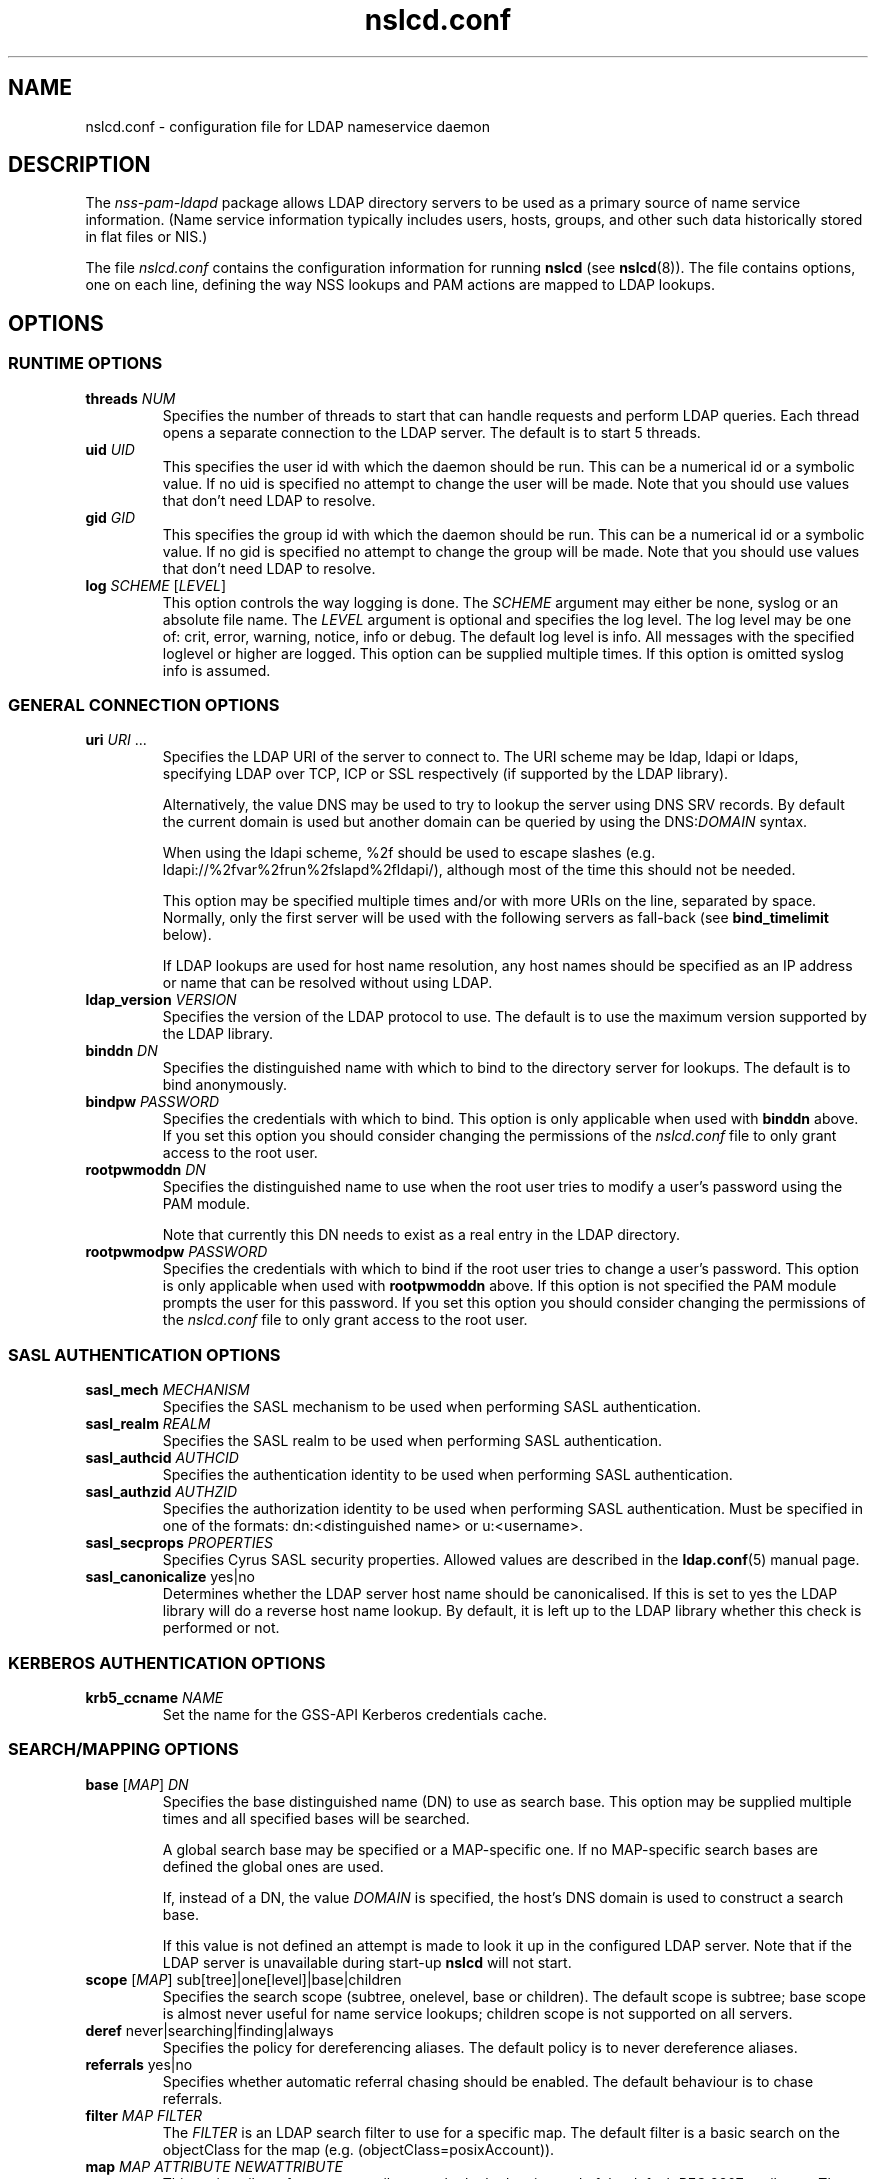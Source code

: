 '\" -*- coding: utf-8 -*-
.if \n(.g .ds T< \\FC
.if \n(.g .ds T> \\F[\n[.fam]]
.de URL
\\$2 \(la\\$1\(ra\\$3
..
.if \n(.g .mso www.tmac
.TH nslcd.conf 5 "Feb 2018" "Version 0.9.9" "System Manager's Manual"
.SH NAME
nslcd.conf \- configuration file for LDAP nameservice daemon
.SH DESCRIPTION
The \fInss-pam-ldapd\fR package allows LDAP
directory servers to be used as a primary source of name service
information. (Name service information typically includes users, hosts,
groups, and other such data historically stored in flat files or
NIS.)
.PP
The file \*(T<\fInslcd.conf\fR\*(T> contains the
configuration information for running \fBnslcd\fR (see
\fBnslcd\fR(8)).
The file contains options, one on each line, defining the way
NSS lookups and PAM actions
are mapped to LDAP lookups.
.SH OPTIONS
.SS "RUNTIME OPTIONS"
.TP 
\*(T<\fBthreads\fR\*(T> \fINUM\fR
Specifies the number of threads to start that can handle requests
and perform LDAP queries.
Each thread opens a separate connection to the LDAP
server.
The default is to start 5 threads.
.TP 
\*(T<\fBuid\fR\*(T> \fIUID\fR
This specifies the user id with which the daemon should be run.
This can be a numerical id or a symbolic value.
If no uid is specified no attempt to change the user will be made.
Note that you should use values that don't need LDAP
to resolve.
.TP 
\*(T<\fBgid\fR\*(T> \fIGID\fR
This specifies the group id with which the daemon should be run.
This can be a numerical id or a symbolic value.
If no gid is specified no attempt to change the group will be made.
Note that you should use values that don't need LDAP
to resolve.
.TP 
\*(T<\fBlog\fR\*(T> \fISCHEME\fR [\fILEVEL\fR]
This option controls the way logging is done.
The \fISCHEME\fR argument may either be
\*(T<none\*(T>, \*(T<syslog\*(T> or an absolute
file name.
The \fILEVEL\fR argument is optional and specifies
the log level.
The log level may be one of: \*(T<crit\*(T>,
\*(T<error\*(T>, \*(T<warning\*(T>,
\*(T<notice\*(T>, \*(T<info\*(T> or
\*(T<debug\*(T>. The default log level is \*(T<info\*(T>.
All messages with the specified loglevel or higher are logged.
This option can be supplied multiple times.
If this option is omitted \*(T<syslog info\*(T> is assumed.
.SS "GENERAL CONNECTION OPTIONS"
.TP 
\*(T<\fBuri\fR\*(T> \fIURI\fR ...
Specifies the LDAP URI of the
server to connect to.
The URI scheme may be \*(T<ldap\*(T>,
\*(T<ldapi\*(T> or \*(T<ldaps\*(T>, specifying
LDAP over TCP,
ICP or SSL respectively (if
supported by the LDAP library).

Alternatively, the value \*(T<DNS\*(T> may be
used to try to lookup the server using DNS
SRV records. 
By default the current domain is used but another domain can
be queried by using the
\*(T<DNS:\*(T>\fIDOMAIN\fR syntax.

When using the ldapi scheme, %2f should be used to escape slashes
(e.g. ldapi://%2fvar%2frun%2fslapd%2fldapi/), although most of the
time this should not be needed.

This option may be specified multiple times and/or with more
URIs on the line, separated by space. Normally, only the first
server will be used with the following servers as fall-back (see
\*(T<\fBbind_timelimit\fR\*(T> below).

If LDAP lookups are used for host name resolution,
any host names should be specified as an IP address or name that can be
resolved without using LDAP.
.TP 
\*(T<\fBldap_version\fR\*(T> \fIVERSION\fR
Specifies the version of the LDAP protocol to use.
The default is to use the maximum version supported by the
LDAP library.
.TP 
\*(T<\fBbinddn\fR\*(T> \fIDN\fR
Specifies the distinguished name with which to bind to the directory
server for lookups.
The default is to bind anonymously.
.TP 
\*(T<\fBbindpw\fR\*(T> \fIPASSWORD\fR
Specifies the credentials with which to bind.
This option is only applicable when used with \*(T<\fBbinddn\fR\*(T> above.
If you set this option you should consider changing the permissions
of the \*(T<\fInslcd.conf\fR\*(T> file to only grant access to
the root user.
.TP 
\*(T<\fBrootpwmoddn\fR\*(T> \fIDN\fR
Specifies the distinguished name to use when the root user tries to
modify a user's password using the PAM module.

Note that currently this DN needs to exist as a real entry in the
LDAP directory.
.TP 
\*(T<\fBrootpwmodpw\fR\*(T> \fIPASSWORD\fR
Specifies the credentials with which to bind if the root
user tries to change a user's password.
This option is only applicable when used with
\*(T<\fBrootpwmoddn\fR\*(T> above.
If this option is not specified the PAM module prompts the user for
this password.
If you set this option you should consider changing the permissions
of the \*(T<\fInslcd.conf\fR\*(T> file to only grant access to
the root user.
.SS "SASL AUTHENTICATION OPTIONS"
.TP 
\*(T<\fBsasl_mech\fR\*(T> \fIMECHANISM\fR
Specifies the SASL mechanism to be used when
performing SASL authentication.
.TP 
\*(T<\fBsasl_realm\fR\*(T> \fIREALM\fR
Specifies the SASL realm to be used when performing
SASL authentication.
.TP 
\*(T<\fBsasl_authcid\fR\*(T> \fIAUTHCID\fR
Specifies the authentication identity to be used when performing
SASL authentication.
.TP 
\*(T<\fBsasl_authzid\fR\*(T> \fIAUTHZID\fR
Specifies the authorization identity to be used when performing
SASL authentication.
Must be specified in one of the formats: dn:<distinguished name>
or u:<username>.
.TP 
\*(T<\fBsasl_secprops\fR\*(T> \fIPROPERTIES\fR
Specifies Cyrus SASL security properties.
Allowed values are described in the
\fBldap.conf\fR(5)
manual page.
.TP 
\*(T<\fBsasl_canonicalize\fR\*(T> yes|no
Determines whether the LDAP server host name should
be canonicalised. If this is set to yes the LDAP
library will do a reverse host name lookup.
By default, it is left up to the LDAP library
whether this check is performed or not.
.SS "KERBEROS AUTHENTICATION OPTIONS"
.TP 
\*(T<\fBkrb5_ccname\fR\*(T> \fINAME\fR
Set the name for the GSS-API Kerberos credentials cache.
.SS "SEARCH/MAPPING OPTIONS"
.TP 
\*(T<\fBbase\fR\*(T> [\fIMAP\fR] \fIDN\fR
Specifies the base distinguished name (DN)
to use as search base.
This option may be supplied multiple times and all specified bases
will be searched.

A global search base may be specified or a MAP-specific one.
If no MAP-specific search bases are defined the global ones are used.

If, instead of a DN, the value
\fIDOMAIN\fR is specified, the host's
DNS domain is used to construct a search base.

If this value is not defined an attempt is made to look it up
in the configured LDAP server. Note that if the
LDAP server is unavailable during start-up
\fBnslcd\fR will not start.
.TP 
\*(T<\fBscope\fR\*(T> [\fIMAP\fR] sub[tree]|one[level]|base|children
Specifies the search scope (subtree, onelevel, base or children).
The default scope is subtree; base scope is almost never useful for
name service lookups; children scope is not supported on all servers.
.TP 
\*(T<\fBderef\fR\*(T> never|searching|finding|always
Specifies the policy for dereferencing aliases.
The default policy is to never dereference aliases.
.TP 
\*(T<\fBreferrals\fR\*(T> yes|no
Specifies whether automatic referral chasing should be enabled.
The default behaviour is to chase referrals.
.TP 
\*(T<\fBfilter\fR\*(T> \fIMAP\fR \fIFILTER\fR
The \fIFILTER\fR
is an LDAP search filter to use for a
specific map.
The default filter is a basic search on the
objectClass for the map (e.g. \*(T<(objectClass=posixAccount)\*(T>).
.TP 
\*(T<\fBmap\fR\*(T> \fIMAP\fR \fIATTRIBUTE\fR \fINEWATTRIBUTE\fR
This option allows for custom attributes to be looked up instead of
the default RFC 2307 attributes.
The \fIMAP\fR may be one of
the supported maps below.
The \fIATTRIBUTE\fR is the one as
used in RFC 2307 (e.g. \*(T<userPassword\*(T>,
\*(T<ipProtocolNumber\*(T>, \*(T<macAddress\*(T>, etc.).
The \fINEWATTRIBUTE\fR may be any attribute
as it is available in the directory.

If the \fINEWATTRIBUTE\fR is presented in
quotes (") it is treated as an expression which will be evaluated
to build up the actual value used.
See the section on attribute mapping expressions below for more details.

Only some attributes for group, passwd and shadow entries may be mapped
with an expression (because other attributes may be used in search
filters).
For group entries only the \*(T<userPassword\*(T> attribute
may be mapped with an expression.
For passwd entries the following attributes may be mapped with an
expression: \*(T<userPassword\*(T>, \*(T<gidNumber\*(T>,
\*(T<gecos\*(T>, \*(T<homeDirectory\*(T> and
\*(T<loginShell\*(T>.
For shadow entries the following attributes may be mapped with an
expression: \*(T<userPassword\*(T>, \*(T<shadowLastChange\*(T>,
\*(T<shadowMin\*(T>, \*(T<shadowMax\*(T>,
\*(T<shadowWarning\*(T>, \*(T<shadowInactive\*(T>,
\*(T<shadowExpire\*(T> and \*(T<shadowFlag\*(T>.

The \*(T<uidNumber\*(T> and \*(T<gidNumber\*(T>
attributes in the \*(T<passwd\*(T> and \*(T<group\*(T>
maps may be mapped to the \*(T<objectSid\*(T> followed by
the domain SID to derive numeric user and group ids from the SID
(e.g. \*(T<objectSid:S\-1\-5\-21\-3623811015\-3361044348\-30300820\*(T>).

By default all \*(T<userPassword\*(T> attributes are mapped
to the unmatchable password ("*") to avoid accidentally leaking
password information.
.SS "TIMING/RECONNECT OPTIONS"
.TP 
\*(T<\fBbind_timelimit\fR\*(T> \fISECONDS\fR
Specifies the time limit (in seconds) to use when connecting to the
directory server.
This is distinct from the time limit specified in
\*(T<\fBtimelimit\fR\*(T> and affects the set-up of the connection only.
Note that not all LDAP client libraries have support
for setting the connection time out.
The default \*(T<\fBbind_timelimit\fR\*(T> is 10 seconds.
.TP 
\*(T<\fBtimelimit\fR\*(T> \fISECONDS\fR
Specifies the time limit (in seconds) to wait for a response from the
LDAP server.
A value of zero (0), which is the default, is to wait indefinitely for
searches to be completed.
.TP 
\*(T<\fBidle_timelimit\fR\*(T> \fISECONDS\fR
Specifies the period if inactivity (in seconds) after which the
connection to the LDAP server will be closed.
The default is not to time out connections.
.TP 
\*(T<\fBreconnect_sleeptime\fR\*(T> \fISECONDS\fR
Specifies the number of seconds to sleep when connecting to all
LDAP servers fails.
By default 1 second is waited between the first failure and the first
retry.
.TP 
\*(T<\fBreconnect_retrytime\fR\*(T> \fISECONDS\fR
Specifies the time after which the LDAP server is
considered to be permanently unavailable.
Once this time is reached retries will be done only once per this time period.
The default value is 10 seconds.
.PP
Note that the reconnect logic as described above is the mechanism that
is used between \fBnslcd\fR and the LDAP
server. The mechanism between the NSS and
PAM client libraries on one end and
\fBnslcd\fR on the other is simpler with a fixed compiled-in
time out of a 10 seconds for writing to \fBnslcd\fR and
a time out of 60 seconds for reading answers.
\fBnslcd\fR itself has a read time out of 0.5 seconds
and a write time out of 60 seconds.
.SS "SSL/TLS OPTIONS"
.TP 
\*(T<\fBssl\fR\*(T> on|off|start_tls
Specifies whether to use SSL/TLS or not (the default is not to). If
\fIstart_tls\fR
is specified then StartTLS is used rather than raw LDAP over SSL.
Not all LDAP client libraries support both SSL,
StartTLS and all related configuration options.
.TP 
\*(T<\fBtls_reqcert\fR\*(T> never|allow|try|demand|hard
Specifies what checks to perform on a server-supplied certificate.
The meaning of the values is described in the
\fBldap.conf\fR(5)
manual page.
At least one of \*(T<\fBtls_cacertdir\fR\*(T> and
\*(T<\fBtls_cacertfile\fR\*(T> is required if peer verification is
enabled.
.TP 
\*(T<\fBtls_cacertdir\fR\*(T> \fIPATH\fR
Specifies the directory containing X.509 certificates for peer
authentication.
This parameter is ignored when using GnuTLS.
On Debian OpenLDAP is linked against GnuTLS.
.TP 
\*(T<\fBtls_cacertfile\fR\*(T> \fIPATH\fR
Specifies the path to the X.509 certificate for peer authentication.
.TP 
\*(T<\fBtls_randfile\fR\*(T> \fIPATH\fR
Specifies the path to an entropy source.
This parameter is ignored when using GnuTLS.
On Debian OpenLDAP is linked against GnuTLS.
.TP 
\*(T<\fBtls_ciphers\fR\*(T> \fICIPHERS\fR
Specifies the ciphers to use for TLS.
See your TLS implementation's
documentation for further information.
.TP 
\*(T<\fBtls_cert\fR\*(T> \fIPATH\fR
Specifies the path to the file containing the local certificate for
client TLS authentication.
.TP 
\*(T<\fBtls_key\fR\*(T> \fIPATH\fR
Specifies the path to the file containing the private key for client
TLS authentication.
.SS "OTHER OPTIONS"
.TP 
\*(T<\fBpagesize\fR\*(T> \fINUMBER\fR
Set this to a number greater than 0 to request paged results from
the LDAP server in accordance with RFC2696.
The default (0) is to not request paged results.

This is useful for LDAP servers that contain a
lot of entries (e.g. more than 500) and limit the number of entries
that are returned with one request.
For OpenLDAP servers you may need to set
\*(T<\fBsizelimit size.prtotal=unlimited\fR\*(T>
for allowing more entries to be returned over multiple pages.
.TP 
\*(T<\fBnss_initgroups_ignoreusers\fR\*(T> user1,user2,...
This option prevents group membership lookups through
LDAP for the specified users. This can be useful
in case of unavailability of the LDAP server.
This option may be specified multiple times.

Alternatively, the value \*(T<ALLLOCAL\*(T> may be
used. With that value nslcd builds a full list of
non-LDAP users on startup.
.TP 
\*(T<\fBnss_min_uid\fR\*(T> \fIUID\fR
This option ensures that LDAP users with a numeric
user id lower than the specified value are ignored. Also requests for
users with a lower user id are ignored.
.TP 
\*(T<\fBnss_uid_offset\fR\*(T> \fINUMBER\fR
This option specifies an offset that is added to all
LDAP numeric user ids.
This can be used to avoid user id collisions with local users or,
when using \*(T<objectSid\*(T> attributes, for compatibility
reasons.

The value from the \*(T<\fBnss_min_uid\fR\*(T> option is evaluated
after applying the offset.
.TP 
\*(T<\fBnss_gid_offset\fR\*(T> \fINUMBER\fR
This option specifies an offset that is added to all
LDAP numeric group ids.
This can be used to avoid user id collisions with local groups or,
when using \*(T<objectSid\*(T> attributes, for compatibility
reasons.
.TP 
\*(T<\fBnss_nested_groups\fR\*(T> yes|no
If this option is set, the \*(T<member\*(T> attribute of a
group may point to another group.
Members of nested groups are also returned in the higher level group
and parent groups are returned when finding groups for a specific user.
The default is not to perform extra searches for nested groups.
.TP 
\*(T<\fBnss_getgrent_skipmembers\fR\*(T> yes|no
If this option is set, the group member list is not retrieved when
looking up groups.
Lookups for finding which groups a user belongs to will remain
functional so the user will likely still get the correct groups
assigned on login.

This can offer a speed-up on systems that have very large groups.
It has the downside of returning inconsistent information about
group membership which may confuse some applications.
This option is not recommended for most configurations.
.TP 
\*(T<\fBnss_disable_enumeration\fR\*(T> yes|no
If this option is set, functions which cause all user/group entries to
be loaded (getpwent(), getgrent(), setspent()) from the directory will
not succeed in doing so.
Applications that depend on being able to sequentially read all users
and/or groups may fail to operate correctly.

This can dramatically reduce LDAP server load in
situations where there are a great number of users and/or groups.
This is typically used in situations where user/program access to
enumerate the entire directory is undesirable, and changing the
behavior of the user/program is not possible.
This option is not recommended for most configurations.
.TP 
\*(T<\fBvalidnames\fR\*(T> \fIREGEX\fR
This option can be used to specify how user and group names are
verified within the system. This pattern is used to check all user and
group names that are requested and returned from LDAP.

The regular expression should be specified as a POSIX extended regular
expression. The expression itself needs to be separated by slash (/)
characters and the 'i' flag may be appended at the end to indicate
that the match should be case-insensetive.
The default value is
\*(T</^[a\-z0\-9._@$()]([a\-z0\-9._@$() \e\e~\-]*[a\-z0\-9._@$()~\-])?$/i\*(T>
.TP 
\*(T<\fBignorecase\fR\*(T> yes|no
This specifies whether or not to perform searches for group,
netgroup, passwd, protocols, rpc, services and shadow maps using
case-insensitive matching.
Setting this to \*(T<yes\*(T> could open up the system
to authorisation bypass vulnerabilities and introduce nscd cache poisoning
vulnerabilities which allow denial of service.
The default is to perform case-sensitve filtering of LDAP search
results for the above maps.
.TP 
\*(T<\fBpam_authc_ppolicy\fR\*(T> yes|no
This option specifies whether password policy controls are requested
and handled from the LDAP server when performing
user authentication.
By default the controls are requested and handled if available.
.TP 
\*(T<\fBpam_authc_search\fR\*(T> \fIFILTER\fR
By default \fBnslcd\fR performs an
LDAP search with the user's credentials after BIND
(authentication) to ensure that the BIND operation was successful.
The default search is a simple check to see if the user's DN exists.

A search filter can be specified that will be used instead.
The same substitutions as with the \*(T<\fBpam_authz_search\fR\*(T>
option will be performed and the search should at least return one
entry.

The value \*(T<BASE\*(T> may be used to force the default
search for the user DN.

The value \*(T<NONE\*(T> may be used to indicate that no
search should be performed after BIND.
Note that some LDAP servers do not always return a
correct error code as a result of a failed BIND operation (e.g. when
an empty password is supplied).
.TP 
\*(T<\fBpam_authz_search\fR\*(T> \fIFILTER\fR
This option allows flexible fine tuning of the authorisation check that
should be performed. The search filter specified is executed and
if any entries match, access is granted, otherwise access is denied.

The search filter can contain the following variable references:
\*(T<$username\*(T>, \*(T<$service\*(T>,
\*(T<$ruser\*(T>, \*(T<$rhost\*(T>,
\*(T<$tty\*(T>, \*(T<$hostname\*(T>,
\*(T<$fqdn\*(T>, 
\*(T<$dn\*(T>, and \*(T<$uid\*(T>.
These references are substituted in the search filter using the
same syntax as described in the section on attribute mapping
expressions below.

For example, to check that the user has a proper \*(T<authorizedService\*(T>
value if the attribute is present (this almost emulates the
\*(T<\fBpam_check_service_attr\fR\*(T> option in PADL's pam_ldap):

.nf
\*(T<(&(objectClass=posixAccount)(uid=$username)(|(authorizedService=$service)(!(authorizedService=*))))\*(T>
.fi

The \*(T<\fBpam_check_host_attr\fR\*(T> option can be emulated with:

.nf
\*(T<(&(objectClass=posixAccount)(uid=$username)(|(host=$hostname)(host=$fqdn)(host=\e\e*)))\*(T>
.fi

This option may be specified multiple times and all specified searches
should at least return one entry for access to be granted.
.TP 
\*(T<\fBpam_password_prohibit_message\fR\*(T> "\fIMESSAGE\fR"
If this option is set password modification using pam_ldap will be
denied and the specified message will be presented to the user instead.
The message can be used to direct the user to an alternative means
of changing their password.
.TP 
\*(T<\fBreconnect_invalidate\fR\*(T> \fIDB\fR,\fIDB\fR,...
If this option is set, \fBnslcd\fR will try to flush the
specified external caches on start-up and whenever a connection to the
LDAP server is re-established after an error.

\fIDB\fR can refer to one of the nsswitch maps,
in which case \fBnscd\fR is contacted to flush its cache
for the specified database.
If \fIDB\fR is \*(T<nfsidmap\*(T>,
\fBnfsidmap\fR is contacted to clear its cache.

Using this option ensures that external caches are cleared of
incorrect information (typically the absence of users) that may
be present due to unavailability of the LDAP server.
.TP 
\*(T<\fBcache\fR\*(T> \fICACHE\fR \fITIME\fR [\fITIME\fR]
Configure the time entries are kept in the specified internal cache.

The first \fITIME\fR value specifies the time
to keep found entries in the cache.
The second \fITIME\fR value specifies to the
time to remember that a particular entry was not found.
If the second parameter is absent, it is assumed to be the same as
the first.

Time values are specified as a number followed by an
\*(T<s\*(T> for seconds, \*(T<m\*(T> for minutes,
\*(T<h\*(T> for hours or \*(T<d\*(T> for days.
Use \*(T<0\*(T> or \*(T<off\*(T> to disable the
cache.

Currently, only the \*(T<dn2uid\*(T> cache is supported
that is used to remember DN to username lookups that are used when the
\*(T<member\*(T> attribute is used.
The default time value for this cache is \*(T<15m\*(T>.
.SH "SUPPORTED MAPS"
The following maps are supported. They are referenced as
\fIMAP\fR in the options above.
.TP 
alias[es]
Mail aliases.
Note that most mail servers do not use the NSS
interface for requesting mail aliases and parse
\*(T<\fI/etc/aliases\fR\*(T> on their own.
.TP 
ether[s]
Ethernet numbers (mac addresses).
.TP 
group
Posix groups.
.TP 
host[s]
Host names.
.TP 
netgroup
Host and user groups used for access control.
.TP 
network[s]
Network numbers.
.TP 
passwd
Posix users.
.TP 
protocol[s]
Protocol definitions (like in \*(T<\fI/etc/protocols\fR\*(T>).
.TP 
rpc
Remote procedure call names and numbers.
.TP 
service[s]
Network service names and numbers.
.TP 
shadow
Shadow user password information.
.SH "ATTRIBUTE MAPPING EXPRESSIONS"
For some attributes a mapping expression may be used to construct the
resulting value.
This is currently only possible for attributes that do
not need to be used in search filters.
The expressions are a subset of the double quoted string expressions in the
Bourne (POSIX) shell.
Instead of variable substitution, attribute lookups are done on the current
entry and the attribute value is substituted.
The following expressions are supported:
.TP 
\*(T<${attr}\*(T> (or \*(T<$attr\*(T> for short)
will substitute the value of the attribute
.TP 
\*(T<${attr:\-word}\*(T>
(use default) will substitbute the value of the attribute or, if the
attribute is not set or empty substitute the word
.TP 
\*(T<${attr:+word}\*(T>
(use alternative) will substitute \*(T<word\*(T> if attribute
is set, otherwise substitute the empty string
.TP 
\*(T<${attr:offset:length}\*(T>
will substitute \*(T<length\*(T> characters (actually
bytes) starting from position \*(T<offset\*(T> (which
is counted starting at zero); the substituted string is
truncated if it is too long; in particular, it can be of length
zero (if \*(T<length\*(T> is zero or
\*(T<offset\*(T> falls out of the original string)
.TP 
\*(T<${attr#word}\*(T>
remove the shortest possible match of \*(T<word\*(T> from the
left of the attribute value
.TP 
\*(T<${attr##word}\*(T>
remove the longest possible match of \*(T<word\*(T> from the
left of the attribute value (\fBpynslcd\fR only)
.TP 
\*(T<${attr%word}\*(T>
remove the shortest possible match of \*(T<word\*(T> from the
right of the attribute value (\fBpynslcd\fR only)
.TP 
\*(T<${attr%%word}\*(T>
remove the longest possible match of \*(T<word\*(T> from the
right of the attribute value (\fBpynslcd\fR only)
.PP
Only the # matching expression is supported in \fBnslcd\fR
and only with the ? wildcard symbol. The \fBpynslcd\fR
implementation supports full matching.
.PP
Quote (\*(T<"\*(T>), dollar (\*(T<$\*(T>) and
backslash (\*(T<\e\*(T>) characters should be escaped with a
backslash (\*(T<\e\*(T>).
.PP
The expressions are inspected to automatically fetch the appropriate
attributes from LDAP.
Some examples to demonstrate how these expressions may be used in
attribute mapping:
.TP 
\*(T<"${shadowFlag:\-0}"\*(T>
use the \*(T<shadowFlag\*(T> attribute, using the
value 0 as default
.TP 
\*(T<"${homeDirectory:\-/home/$uid}"\*(T>
use the \*(T<uid\*(T> attribute to build a
\*(T<homeDirectory\*(T> value if that attribute is missing
.TP 
\*(T<"${isDisabled:+100}"\*(T>
if the \*(T<isDisabled\*(T> attribute is set, return 100,
otherwise leave value empty
.TP 
\*(T<"${userPassword#{crypt\e}}"\*(T>
strip the {crypt} prefix from the userPassword attribute, returning
the raw hash value
.SH FILES
.TP 
\*(T<\fI/etc/nslcd.conf\fR\*(T>
the main configuration file
.TP 
\*(T<\fI/etc/nsswitch.conf\fR\*(T>
Name Service Switch configuration file
.SH "SEE ALSO"
\fBnslcd\fR(8),
\fBnsswitch.conf\fR(5)
.SH AUTHOR
This manual was written by Arthur de Jong <arthur@arthurdejong.org>
and is based on the
\fBnss_ldap\fR(5)
manual developed by PADL Software Pty Ltd.
